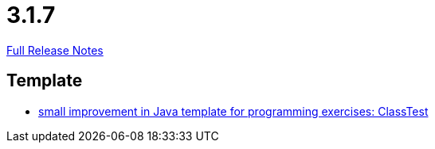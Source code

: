 // SPDX-FileCopyrightText: 2023 Artemis Changelog Contributors
//
// SPDX-License-Identifier: CC-BY-SA-4.0

= 3.1.7

link:https://github.com/ls1intum/Artemis/releases/tag/3.1.7[Full Release Notes]

== Template

* link:https://www.github.com/ls1intum/Artemis/commit/a67e301aed0a7fa60beda9f343ac40e837b71a8f[small improvement in Java template for programming exercises: ClassTest]


